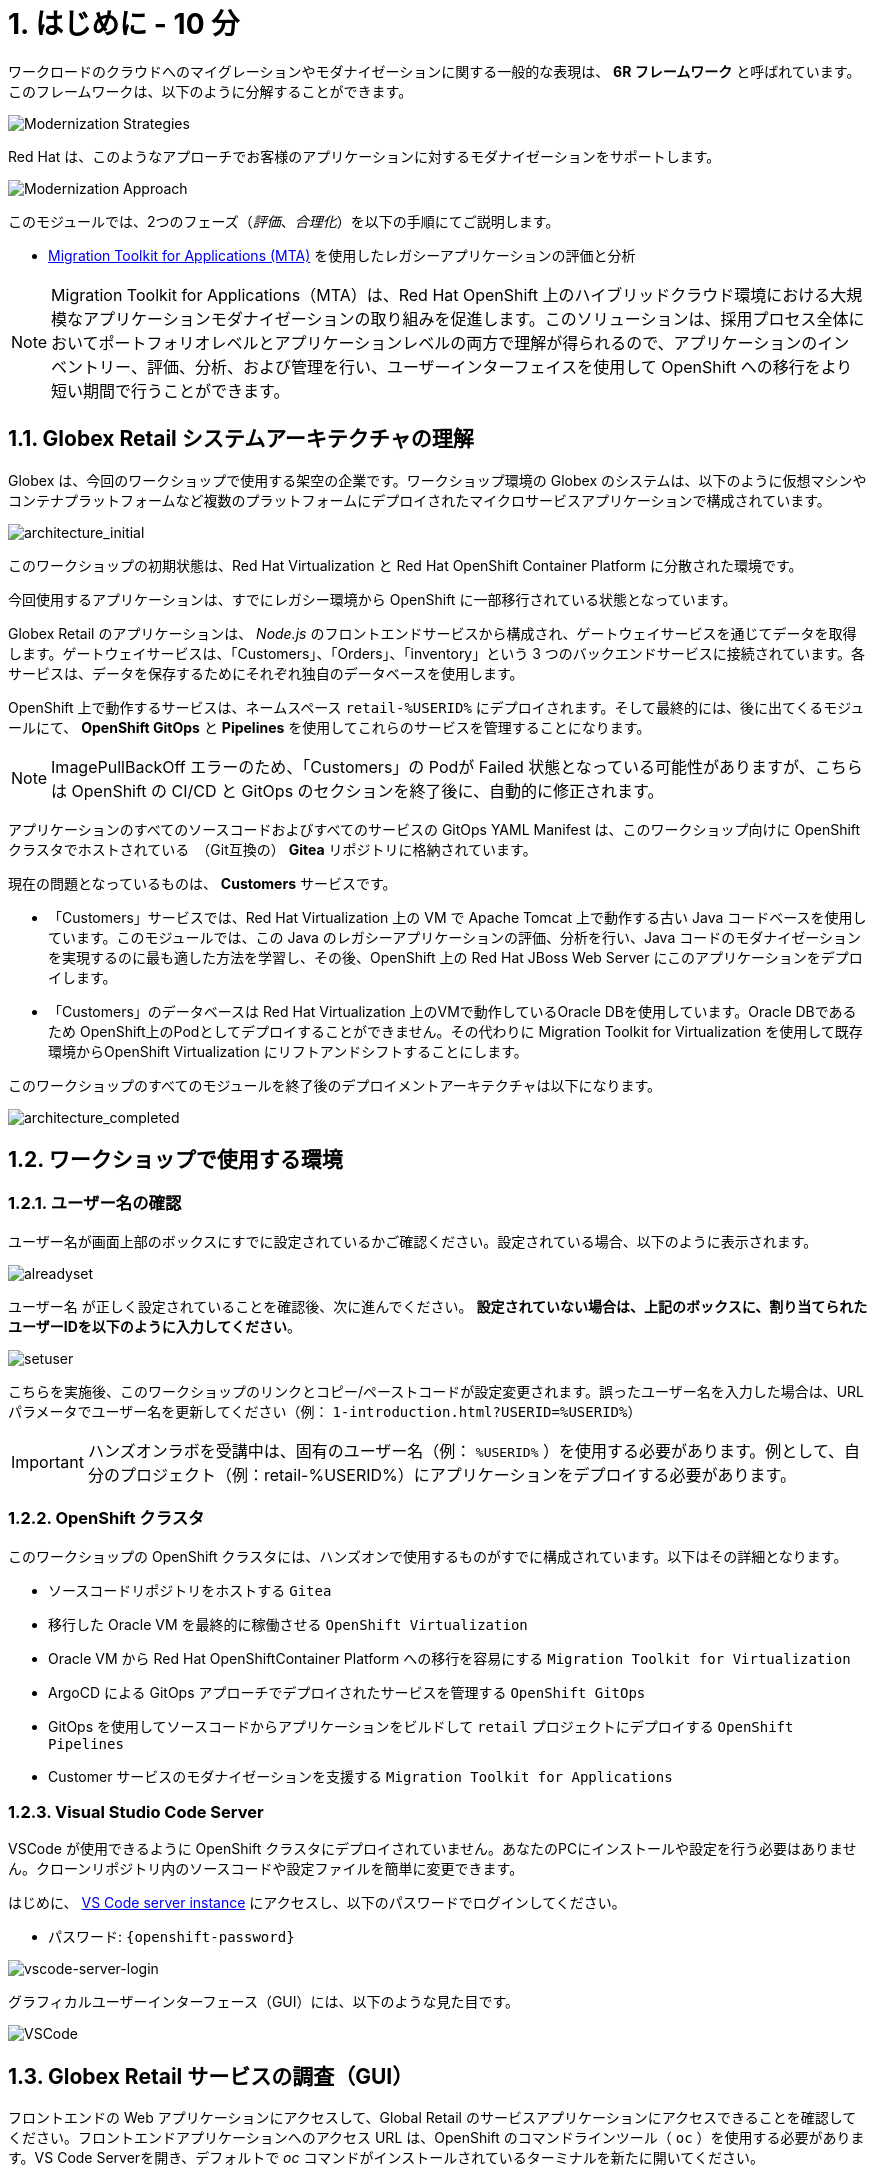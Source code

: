 = 1. はじめに - 10 分
:imagesdir: ../assets/images

ワークロードのクラウドへのマイグレーションやモダナイゼーションに関する一般的な表現は、 *6R フレームワーク* と呼ばれています。このフレームワークは、以下のように分解することができます。

image::mod-strategies.png[Modernization Strategies]

Red Hat は、このようなアプローチでお客様のアプリケーションに対するモダナイゼーションをサポートします。

image::app-mod-approach.png[Modernization Approach]

このモジュールでは、2つのフェーズ（_評価_、_合理化_）を以下の手順にてご説明します。

* https://access.redhat.com/documentation/en-us/migration_toolkit_for_applications/6.0/html-single/introduction_to_the_migration_toolkit_for_applications/index[Migration Toolkit for Applications (MTA)^] を使用したレガシーアプリケーションの評価と分析

[NOTE]
====
Migration Toolkit for Applications（MTA）は、Red Hat OpenShift 上のハイブリッドクラウド環境における大規模なアプリケーションモダナイゼーションの取り組みを促進します。このソリューションは、採用プロセス全体においてポートフォリオレベルとアプリケーションレベルの両方で理解が得られるので、アプリケーションのインベントリー、評価、分析、および管理を行い、ユーザーインターフェイスを使用して OpenShift への移行をより短い期間で行うことができます。
====

== 1.1. Globex Retail システムアーキテクチャの理解

Globex は、今回のワークショップで使用する架空の企業です。ワークショップ環境の Globex のシステムは、以下のように仮想マシンやコンテナプラットフォームなど複数のプラットフォームにデプロイされたマイクロサービスアプリケーションで構成されています。

image::architecture_initial.png[architecture_initial]

このワークショップの初期状態は、Red Hat Virtualization と Red Hat OpenShift Container Platform に分散された環境です。

今回使用するアプリケーションは、すでにレガシー環境から OpenShift に一部移行されている状態となっています。

Globex Retail のアプリケーションは、 _Node.js_ のフロントエンドサービスから構成され、ゲートウェイサービスを通じてデータを取得します。ゲートウェイサービスは、「Customers」、「Orders」、「inventory」という 3 つのバックエンドサービスに接続されています。各サービスは、データを保存するためにそれぞれ独自のデータベースを使用します。


OpenShift 上で動作するサービスは、ネームスペース `retail-%USERID%` にデプロイされます。そして最終的には、後に出てくるモジュールにて、 *OpenShift GitOps* と *Pipelines* を使用してこれらのサービスを管理することになります。

[NOTE]
====
ImagePullBackOff エラーのため、「Customers」の Podが Failed 状態となっている可能性がありますが、こちらは OpenShift の CI/CD と GitOps のセクションを終了後に、自動的に修正されます。
====

アプリケーションのすべてのソースコードおよびすべてのサービスの GitOps YAML Manifest は、このワークショップ向けに OpenShift クラスタでホストされている　（Git互換の） *Gitea* リポジトリに格納されています。

現在の問題となっているものは、 *Customers* サービスです。

* 「Customers」サービスでは、Red Hat Virtualization 上の VM で Apache Tomcat 上で動作する古い Java コードベースを使用しています。このモジュールでは、この Java のレガシーアプリケーションの評価、分析を行い、Java コードのモダナイゼーションを実現するのに最も適した方法を学習し、その後、OpenShift 上の Red Hat JBoss Web Server にこのアプリケーションをデプロイします。
* 「Customers」のデータベースは Red Hat Virtualization 上のVMで動作しているOracle DBを使用しています。Oracle DBであるため OpenShift上のPodとしてデプロイすることができません。その代わりに Migration Toolkit for Virtualization を使用して既存環境からOpenShift Virtualization にリフトアンドシフトすることにします。

このワークショップのすべてのモジュールを終了後のデプロイメントアーキテクチャは以下になります。

image::architecture_completed.png[architecture_completed]

== 1.2. ワークショップで使用する環境

=== 1.2.1. ユーザー名の確認

ユーザー名が画面上部のボックスにすでに設定されているかご確認ください。設定されている場合、以下のように表示されます。

image::alreadyset.png[alreadyset]

`ユーザー名` が正しく設定されていることを確認後、次に進んでください。 *設定されていない場合は、上記のボックスに、割り当てられたユーザーIDを以下のように入力してください*。

image::setuser.png[setuser]

こちらを実施後、このワークショップのリンクとコピー/ペーストコードが設定変更されます。誤ったユーザー名を入力した場合は、URL パラメータでユーザー名を更新してください（例： `1-introduction.html?USERID=%USERID%`）

[IMPORTANT]
====
ハンズオンラボを受講中は、固有のユーザー名（例： `%USERID%` ）を使用する必要があります。例として、自分のプロジェクト（例：retail-%USERID%）にアプリケーションをデプロイする必要があります。
====

=== 1.2.2. OpenShift クラスタ

このワークショップの OpenShift クラスタには、ハンズオンで使用するものがすでに構成されています。以下はその詳細となります。

* ソースコードリポジトリをホストする `Gitea`
* 移行した Oracle VM を最終的に稼働させる `OpenShift Virtualization`
* Oracle VM から Red Hat OpenShiftContainer Platform への移行を容易にする `Migration Toolkit for Virtualization`
* ArgoCD による GitOps アプローチでデプロイされたサービスを管理する `OpenShift GitOps`
* GitOps を使用してソースコードからアプリケーションをビルドして `retail` プロジェクトにデプロイする  `OpenShift Pipelines`
* Customer サービスのモダナイゼーションを支援する `Migration Toolkit for Applications`

=== 1.2.3. Visual Studio Code Server

VSCode が使用できるように OpenShift クラスタにデプロイされていません。あなたのPCにインストールや設定を行う必要はありません。クローンリポジトリ内のソースコードや設定ファイルを簡単に変更できます。

はじめに、 link:https://codeserver-codeserver-%USERID%.%SUBDOMAIN%[VS Code server instance^] にアクセスし、以下のパスワードでログインしてください。

* パスワード: `{openshift-password}`

image::vscode-server-login.png[vscode-server-login]

グラフィカルユーザーインターフェース（GUI）には、以下のような見た目です。

image::vscode.png[VSCode]

== 1.3. Globex Retail サービスの調査（GUI）

フロントエンドの Web アプリケーションにアクセスして、Global Retail のサービスアプリケーションにアクセスできることを確認してください。フロントエンドアプリケーションへのアクセス URL は、OpenShift のコマンドラインツール（ `oc` ）を使用する必要があります。VS Code Serverを開き、デフォルトで _oc_ コマンドがインストールされているターミナルを新たに開いてください。

VS Code のターミナルメニューにある `新しいターミナル` をクリックし、新しいターミナルが開いたら、以下の _oc_ コマンドを実行してください

[.console-input]
[source,bash]
----
oc login -u %USERID% -p openshift https://openshift.default.svc:443
----

image::vscode-terminal.png[vscode-terminal]

[NOTE]
====
コピー&ペーストの許可に関する *「See text andimages copied to the clipboard」* というポップアップメッセージが表示されたら、 `Allow` をクリックします。その際に、ターミナルで `「Use insecure connections?」` というメッセージも表示される可能性もありますが、その場合は、 `y` を入力してください。
====

フロントエンドアプリケーションの `ルート` URL を検索するため、 VS Code Server のターミナルで、以下の `oc` コマンドを実行してください。

[.console-input]
[source,bash,subs="+attributes,macros+"]
----
oc get route ordersfrontend -n retail-%USERID%
----

以下は出力内容の一例です。

[.console-output]
[source,bash,subs="+attributes,macros+"]
----
NAME             HOST/PORT                                                                PATH   SERVICES         PORT   TERMINATION     WILDCARD
ordersfrontend   ordersfrontend-retail-%USERID%.%SUBDOMAIN%          ordersfrontend   web    edge/Redirect   None
----

ブラウザのアドレスバーに `HOST/PORT` に上記のホスト名を入力し、オーダーに対してのフロントエンドルートに移動します。

image::frontend.png[Frontend]

左側の 3 つのパネルをクリックしてください。

* `Customers` には、 _フルネーム、都市名、国名、ユーザー名_ などの顧客情報の一覧が表示されます。
* `Orders` には、関連する顧客データを含む現在のオーダー情報が表示されます
* `Products` には、現在の在庫情報が表示されます。

== 1.4. 顧客データへのアクセス

RHV 環境には Oracle Database VM がデプロイされているだけでなく、Apache Tomcat 上で、お客様の古いアプリケーションを実行する別の VM もホスティングされています。

ターミナルウィンドウから `curl` コマンドを実行し、アプリケーションがデータベースに接続されているかどうか確認できます。

*「Customers」サービス（Tomcat VM）* の IP アドレスを使用して、「Customers」サービスにアクセスしてください。アクセスするには、VS Code Server のターミナル（もしくは Tomcat の公開されている IP アドレスを用いてローカル環境）で、以下の _curl_ コマンドを実行します。

[.console-input]
[source,bash]
----
curl http://%TOMCATIP%:8080/customers-tomcat-0.0.1-SNAPSHOT/customers/1 ; echo
----

以下は出力内容の一例です。

[.console-output]
[source,json]
----
{"id":1,"username":"phlegm_master_19","name":"Guybrush","surname":"Threepwood","address":"1060 West Addison","zipCode":"ME-001","city":"Melee Town","country":"Melee Island"}
----

別の顧客データを取得してください。

[.console-input]
[source,bash]
----
curl http://%TOMCATIP%:8080/customers-tomcat-0.0.1-SNAPSHOT/customers/2 ; echo
----

以下は出力内容の一例です。

[.console-output]
[source,json]
----
{"id":2,"username":"hate_guybrush","name":"Pirate","surname":"Lechuck","address":"Caverns of Meat, no number","zipCode":"MO-666","city":"Giant Monkey Head","country":"Monkey Island"}
----

== おめでとうございます。

以上で、アプリケーションのアーキテクチャの学習、ワークショップの環境の確認が完了しました。

次のステップでは、サイロ化した現在のアプリケーションのポートフォリオを評価し、モダナイゼーションを実施する中で、考慮しなければならない問題やリスクを特定することから、モダナイゼーションへ向けたプロセスを開始します。
